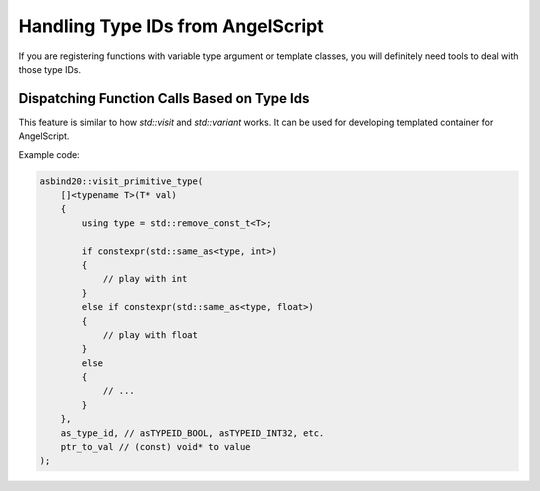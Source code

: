 Handling Type IDs from AngelScript
==================================

If you are registering functions with variable type argument or template classes,
you will definitely need tools to deal with those type IDs.

Dispatching Function Calls Based on Type Ids
--------------------------------------------

This feature is similar to how `std::visit` and `std::variant` works.
It can be used for developing templated container for AngelScript.

.. doxygenfunction:: asbind20::visit_primitive_type
.. doxygenfunction:: asbind20::visit_script_type
.. doxygenfunction:: asbind20::visit_primitive_type_id

Example code:

.. code-block:: c++

    asbind20::visit_primitive_type(
        []<typename T>(T* val)
        {
            using type = std::remove_const_t<T>;

            if constexpr(std::same_as<type, int>)
            {
                // play with int
            }
            else if constexpr(std::same_as<type, float>)
            {
                // play with float
            }
            else
            {
                // ...
            }
        },
        as_type_id, // asTYPEID_BOOL, asTYPEID_INT32, etc.
        ptr_to_val // (const) void* to value
    );
